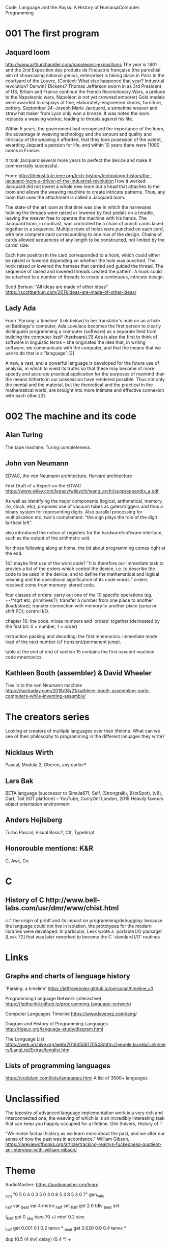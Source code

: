Code, Language and the Abyss: A History of Human⇄Computer Programming

* 001 The first program

** Jaquard loom

http://www.arthurchandler.com/napoleonic-expositions
The year is 1801 and the 2nd Exposition des produits de l'industrie française (the parochial aim of showcasing national genius, enterprise) is taking place in Paris in the courtyard of the Louvre. (Context: What else happened that year? Industrial revolution? Darwin? Dickens? Thomas Jefferson sworn in as 3rd President of US, Britain and France continue the French Revolutionary Wars, a prelude to the Napoleonic wars, Napoleon is not yet crowned emporer) Gold medals were awarded to displays of fine, elaborately-engineered clocks, furniture, pottery. September 24: Joseph Marie Jacquard, a sometime weaver and straw hat maker from Lyon only won a bronze. It was noted the loom replaces a weaving worker, leading to threats against his life.

Within 5 years, the government had recognised the importance of the loom, the advantage in weaving technology and the amount and quality and intricacy of the weaving it afforded, that they took posession of the patent, awarding Jaquard a pension for life, and within 10 years there were 11000 looms in France.

It took Jacquard several more years to perfect the device and make it commercially successful.

From: http://theinstitute.ieee.org/tech-history/technology-history/the-jacquard-loom-a-driver-of-the-industrial-revolution
How it worked: Jacquard did not invent a whole new loom but a head that attaches to the loom and allows the weaving machine to create intricate patterns. Thus, any loom that uses the attachment is called a Jacquard loom.

The state-of the art loom at that time was one in which the harnesses holding the threads were raised or lowered by foot pedals on a treadle, leaving the weaver free to operate the machine with his hands. The Jacquard loom, in contrast, was controlled by a chain of punch cards laced together in a sequence. Multiple rows of holes were punched on each card, with one complete card corresponding to one row of the design. Chains of cards allowed sequences of any length to be constructed, not limited by the cards’ size.

Each hole position in the card corresponded to a hook, which could either be raised or lowered depending on whether the hole was punched. The hook raised or lowered the harness that carried and guided the thread. The sequence of raised and lowered threads created the pattern. A hook could be attached to a number of threads to create a continuous, intricate design.

Scott Berkun: "All ideas are made of other ideas"
https://scottberkun.com/2011/ideas-are-made-of-other-ideas/

** Lady Ada

From 'Parsing: a timeline' (link below)
In her translator's note on an article on Babbage's computer, Ada Lovelace becomes the first person to clearly distinguish programming a computer (software) as a separate field from building the computer itself (hardware).[1] Ada is also the first to think of software in linguistic terms -- she originates the idea that, in writing software, we communicate with the computer, and that the means that we use to do that is a "language".[2]

A new, a vast, and a powerful language is developed for the future use of analysis, in which to wield its truths so that these may become of more speedy and accurate practical application for the purposes of mankind than the means hitherto in our possession have rendered possible. Thus not only the mental and the material, but the theoretical and the practical in the mathematical world, are brought into more intimate and effective connexion with each other.[3]


* 002 The machine and its code

** Alan Turing

The tape machine. Turing completeness.

** John von Neumann

EDVAC, the von Neumann architecture, Harvard architecture

First Draft of a Report on the EDVAC
https://www.wiley.com/legacy/wileychi/wang_archi/supp/appendix_a.pdf

As well as identifying the major components (logical, arithmetical, memory, i/o, clock, etc), proposes use of vacuum tubes as gates/triggers and thus a binary system for representing digits. Also parallel processing for multiplication etc. two's complement: "the sign plays the role of the digit farthest left".

also introduced the notion of registers for the hardware/software interface, such as the output of the arithmetic unit.

for those following along at home, the bit about programming comes right at the end.

14.1 maybe first use of the word code? "It is therefore our immediate task to provide a list of the orders which control the device, i.e. to describe the code to be used in the device, and to define the mathematical and logical meaning and the operational significance of its code words." orders received come from memory: stored code.

four classes of orders: carry out one of the 10 specific operations (eg. +-/*sqrt etc, primitives?); transfer a number from one place to another (load/store); transfer connection with memory to another place (jump or shift PC); control I/O.

chapter 10: the code. mixes numbers and 'orders' together (delineated by the first bit: 0 = number, 1 = order)

instruction packing and decoding: the first mnemonics. immediate mode load of the next number (cf transient/permanent jump).

table at the end of end of section 15 contains the first nascent machine code mnemonics.

** Kathleen Booth (assembler) & David Wheeler
Ties in to the von Neumann machine
https://hackaday.com/2018/08/21/kathleen-booth-assembling-early-computers-while-inventing-assembly/

* The creators series
Looking at creators of multiple languages over their lifetime. What can we see of their philosophy to programming in the different lanuages they write?
** Nicklaus Wirth
Pascal, Modula 2, Oberon, any earlier?
** Lars Bak
BETA language (successor to Simula67), Self, (Strongtalk), (HotSpot), (v8), Dart, Toit (IOT platform) -- YouTube, CurryOn! London, 2019
Heavily favours object orientation environment
** Anders Hejlsberg
Turbo Pascal, Visual Basic?, C#, TypeSript
** Honorouble mentions: K&R
C, Awk, Go

* C
** History of C ​http://www.bell-labs.com/usr/dmr/www/chist.html
c.f. the origin of printf and its impact on programming/debugging:
 because the language could not live in isolation, the prototypes for the modern libraries were developed. In particular, Lesk wrote a `portable I/O package' [Lesk 72] that was later reworked to become the C `standard I/O' routines

* Links

** Graphs and charts of language history

'Parsing: a timeline'
https://jeffreykegler.github.io/personal/timeline_v3

Programming Language Network (interactive)
https://fatiherikli.github.io/programming-language-network/

Computer Languages Timeline
https://www.levenez.com/lang/

Diagram and History of Programming Languages
http://rigaux.org/language-study/diagram.html

The Language List
https://web.archive.org/web/20160506170543/http://people.ku.edu/~nkinners/LangList/Extras/langlist.htm

** Lists of programming languages
https://codelani.com/lists/languages.html
A list of 3500+ languages

* Unclassified 

The tapestry of advanced language implementation work is a very rich and interconnected one, the weaving of which is is an incredibly interesting task that can keep you happily occupied for a lifetime.
Olin Shivers, History of T

"We revise factual history as we learn more about the past, and we alter our sense of how the past was in accordance."
William Gibson, https://lareviewofbooks.org/article/tracking-realitys-fuckedness-quotient-an-interview-with-william-gibson/

* Theme
AudioMasher: https://audiomasher.org/learn
# store melody in a table
_seq "0 5 0 4 0 3 5 0 3 0 8 5 3 8 5 3 0 7" gen_vals

# create beat and half-beat triggers
_half var _beat var
4 metro _half set
_half get 2 0 tdiv _beat set

# play melody with a sine wave
# mtof controls volume (amplitude)
(_half get 0 _seq tseq 70 +) mtof 0.2 sine

# apply envelopes on beats and half-beats
_half get 0.001 0.1 0.2 tenvx *
_beat get 0.020 0.9 0.4 tenvx *

# add delay
dup (0.5 (4 inv) delay) (0.4 *) +
